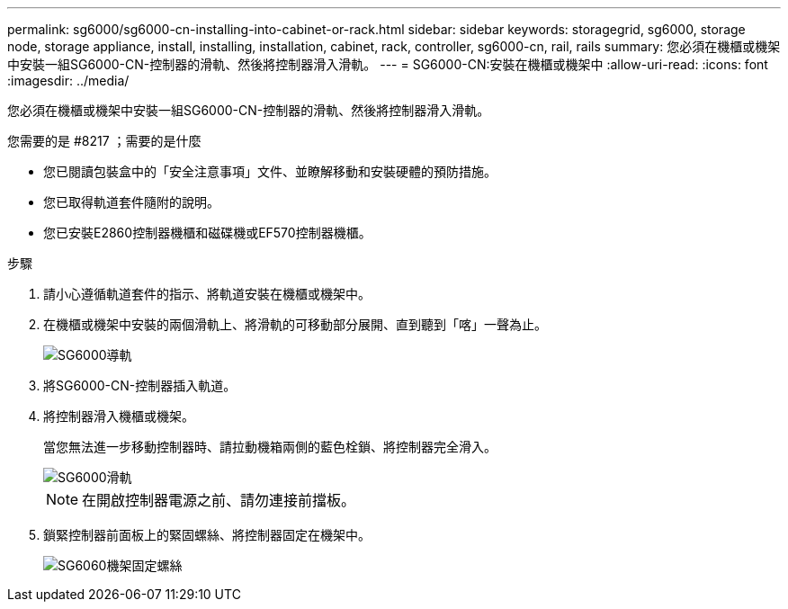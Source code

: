 ---
permalink: sg6000/sg6000-cn-installing-into-cabinet-or-rack.html 
sidebar: sidebar 
keywords: storagegrid, sg6000, storage node, storage appliance, install, installing, installation, cabinet, rack, controller, sg6000-cn, rail, rails 
summary: 您必須在機櫃或機架中安裝一組SG6000-CN-控制器的滑軌、然後將控制器滑入滑軌。 
---
= SG6000-CN:安裝在機櫃或機架中
:allow-uri-read: 
:icons: font
:imagesdir: ../media/


[role="lead"]
您必須在機櫃或機架中安裝一組SG6000-CN-控制器的滑軌、然後將控制器滑入滑軌。

.您需要的是 #8217 ；需要的是什麼
* 您已閱讀包裝盒中的「安全注意事項」文件、並瞭解移動和安裝硬體的預防措施。
* 您已取得軌道套件隨附的說明。
* 您已安裝E2860控制器機櫃和磁碟機或EF570控制器機櫃。


.步驟
. 請小心遵循軌道套件的指示、將軌道安裝在機櫃或機架中。
. 在機櫃或機架中安裝的兩個滑軌上、將滑軌的可移動部分展開、直到聽到「喀」一聲為止。
+
image::../media/rails_extended_out.gif[SG6000導軌]

. 將SG6000-CN-控制器插入軌道。
. 將控制器滑入機櫃或機架。
+
當您無法進一步移動控制器時、請拉動機箱兩側的藍色栓鎖、將控制器完全滑入。

+
image::../media/sg6000_cn_rails_blue_button.gif[SG6000滑軌]

+

NOTE: 在開啟控制器電源之前、請勿連接前擋板。

. 鎖緊控制器前面板上的緊固螺絲、將控制器固定在機架中。
+
image::../media/sg6060_rack_retaining_screws.png[SG6060機架固定螺絲]


